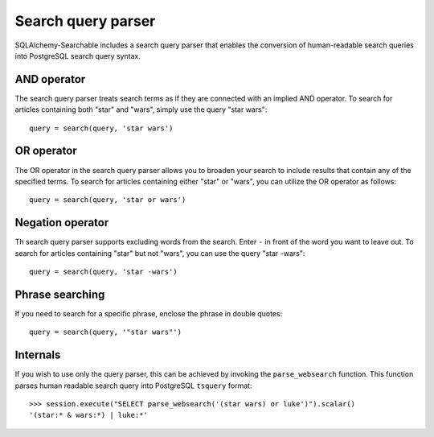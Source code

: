 Search query parser
===================

SQLAlchemy-Searchable includes a search query parser that enables the conversion
of human-readable search queries into PostgreSQL search query syntax.

AND operator
------------

The search query parser treats search terms as if they are connected with an
implied AND operator. To search for articles containing both "star" and "wars",
simply use the query "star wars"::

    query = search(query, 'star wars')

OR operator
------------

The OR operator in the search query parser allows you to broaden your search to
include results that contain any of the specified terms. To search for articles
containing either "star" or "wars", you can utilize the OR operator as follows::

    query = search(query, 'star or wars')

Negation operator
-----------------

Th search query parser supports excluding words from the search. Enter ``-`` in
front of the word you want to leave out. To search for articles containing
"star" but not "wars", you can use the query "star -wars"::

    query = search(query, 'star -wars')

Phrase searching
----------------

If you need to search for a specific phrase, enclose the phrase in double quotes::

    query = search(query, '"star wars"')

Internals
---------

If you wish to use only the query parser, this can be achieved by invoking the
``parse_websearch`` function. This function parses human readable search query into
PostgreSQL ``tsquery`` format::

    >>> session.execute("SELECT parse_websearch('(star wars) or luke')").scalar()
    '(star:* & wars:*) | luke:*'
